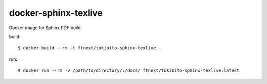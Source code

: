 =====================
docker-sphinx-texlive
=====================

Docker image for Sphinx PDF build.

build::

   $ docker build --rm -t ftnext/tokibito-sphinx-texlive .

run::

   $ docker run --rm -v /path/to/directory/:/docs/ ftnext/tokibito-sphinx-texlive:latest
